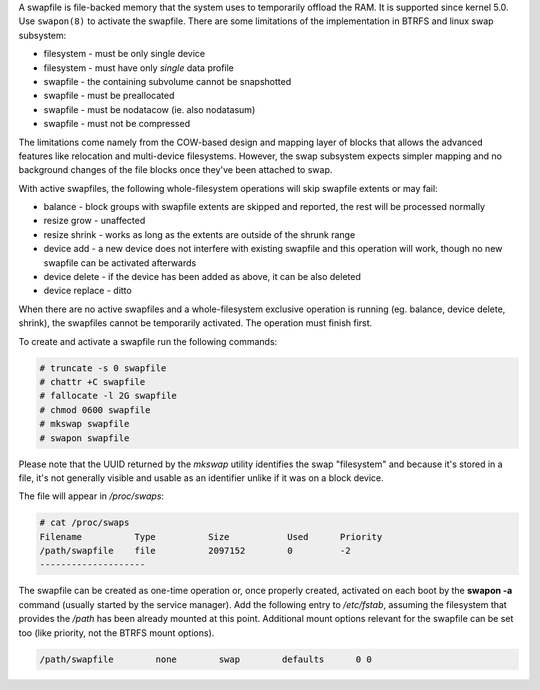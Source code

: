 A swapfile is file-backed memory that the system uses to temporarily offload
the RAM.  It is supported since kernel 5.0. Use ``swapon(8)`` to activate the
swapfile. There are some limitations of the implementation in BTRFS and linux
swap subsystem:

* filesystem - must be only single device
* filesystem - must have only *single* data profile
* swapfile - the containing subvolume cannot be snapshotted
* swapfile - must be preallocated
* swapfile - must be nodatacow (ie. also nodatasum)
* swapfile - must not be compressed

The limitations come namely from the COW-based design and mapping layer of
blocks that allows the advanced features like relocation and multi-device
filesystems. However, the swap subsystem expects simpler mapping and no
background changes of the file blocks once they've been attached to swap.

With active swapfiles, the following whole-filesystem operations will skip
swapfile extents or may fail:

* balance - block groups with swapfile extents are skipped and reported, the
  rest will be processed normally
* resize grow - unaffected
* resize shrink - works as long as the extents are outside of the shrunk range
* device add - a new device does not interfere with existing swapfile and this
  operation will work, though no new swapfile can be activated afterwards
* device delete - if the device has been added as above, it can be also deleted
* device replace - ditto

When there are no active swapfiles and a whole-filesystem exclusive operation
is running (eg. balance, device delete, shrink), the swapfiles cannot be
temporarily activated. The operation must finish first.

To create and activate a swapfile run the following commands:

.. code-block:: bash

        # truncate -s 0 swapfile
        # chattr +C swapfile
        # fallocate -l 2G swapfile
        # chmod 0600 swapfile
        # mkswap swapfile
        # swapon swapfile

Please note that the UUID returned by the *mkswap* utility identifies the swap
"filesystem" and because it's stored in a file, it's not generally visible and
usable as an identifier unlike if it was on a block device.

The file will appear in */proc/swaps*:

.. code-block:: none

        # cat /proc/swaps
        Filename          Type          Size           Used      Priority
        /path/swapfile    file          2097152        0         -2
        --------------------

The swapfile can be created as one-time operation or, once properly created,
activated on each boot by the **swapon -a** command (usually started by the
service manager). Add the following entry to */etc/fstab*, assuming the
filesystem that provides the */path* has been already mounted at this point.
Additional mount options relevant for the swapfile can be set too (like
priority, not the BTRFS mount options).

.. code-block:: none

        /path/swapfile        none        swap        defaults      0 0

